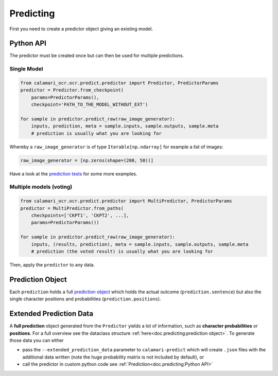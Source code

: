 Predicting
==========

First you need to create a predictor object giving an existing model.

Python API
----------
The predictor must be created once but can then be used for multiple predictions.

Single Model
~~~~~~~~~~~~

.. code-block:: python

    from calamari_ocr.ocr.predict.predictor import Predictor, PredictorParams
    predictor = Predictor.from_checkpoint(
        params=PredictorParams(),
        checkpoint='PATH_TO_THE_MODEL_WITHOUT_EXT')

    for sample in predictor.predict_raw(raw_image_generator):
        inputs, prediction, meta = sample.inputs, sample.outputs, sample.meta
        # prediction is usually what you are looking for

Whereby a ``raw_image_generator`` is of type ``Iterable[np.ndarray]`` for example a list of images:

.. code-block:: python

    raw_image_generator = [np.zeros(shape=(200, 50))]


Have a look at the `prediction tests <https://github.com/Calamari-OCR/calamari/blob/master/calamari_ocr/test/test_prediction.py>`_ for some more examples.

Multiple models (voting)
~~~~~~~~~~~~~~~~~~~~~~~~

.. code-block:: python

    from calamari_ocr.ocr.predict.predictor import MultiPredictor, PredictorParams
    predictor = MultiPredictor.from_paths(
        checkpoints=['CKPT1', 'CKPT2', ...],
        params=PredictorParams())

    for sample in predictor.predict_raw(raw_image_generator):
        inputs, (results, prediction), meta = sample.inputs, sample.outputs, sample.meta
        # prediction (the voted result) is usually what you are looking for

Then, apply the ``predictor`` to any data.


Prediction Object
-------------------------

Each ``prediction`` holds a full `prediction object <https://github.com/Calamari-OCR/calamari/blob/master/calamari_ocr/ocr/predict/params.py#L34>`_ which holds the actual outcome (``prediction.sentence``) but also the single character positions and probabilities (``prediction.positions``).

Extended Prediction Data
------------------------

A **full prediction** object generated from the ``Predictor`` yields a lot of information, such as **character probabilities** or **positions**.
For a full overview see the dataclass structure :ref:`here<doc.predicting:prediction object>`.
To generate those data you can either

* pass the ``--extended_prediction_data`` parameter to ``calamari-predict`` which will create ``.json`` files with the additional data written (note the huge probability matrix is not included by default), or
* call the predictor in custom python code see :ref:`Prediction<doc.predicting:Python API>`
